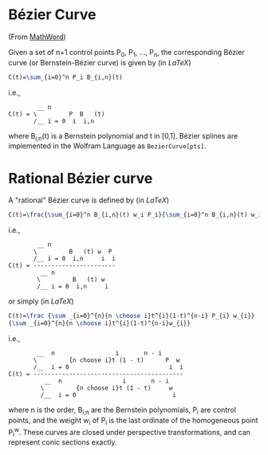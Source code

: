 * Bézier Curve

(From [[http://mathworld.wolfram.com/BezierCurve.html][MathWord]])

Given a set of n+1 control points P_{0}, P_{1}, ..., P_{n}, the corresponding Bézier curve (or Bernstein-Bézier curve) is given by (in /LaTeX/)

#+BEGIN_SRC latex
C(t)=\sum_{i=0}^n P_i B_{i,n}(t)
#+END_SRC

i.e., 

#+BEGIN_EXAMPLE 
        __ n               
C(t) = \         P  B   (t)
       /__ i = 0  i  i,n
#+END_EXAMPLE

where B_{i,n}(t) is a Bernstein polynomial and t in [0,1]. Bézier splines are implemented in the Wolfram Language as =BezierCurve[pts]=. 

* Rational Bézier curve

A "rational" Bézier curve is defined by (in /LaTeX/)

#+BEGIN_SRC latex
C(t)=\frac{\sum_{i=0}^n B_{i,n}(t) w_i P_i}{\sum_{i=0}^n B_{i,n}(t) w_i}
#+END_SRC

i.e., 

#+BEGIN_EXAMPLE
        __ n                  
       \         B   (t) w  P 
       /__ i = 0  i,n     i  i
C(t) = -----------------------
         __ n                 
        \         B   (t) w   
        /__ i = 0  i,n     i
#+END_EXAMPLE

or simply (in /LaTeX/)

#+BEGIN_SRC latex
C(t)=\frac {\sum _{i=0}^{n}{n \choose i}t^{i}(1-t)^{n-i} P_{i} w_{i}}
{\sum _{i=0}^{n}{n \choose i}t^{i}(1-t)^{n-i}w_{i}}
#+END_SRC

i.e., 

#+BEGIN_EXAMPLE
        __  n                 i       n - i      
       \         {n choose i}t (1 - t)      P  w 
       /__  i = 0                            i  i
C(t) = ------------------------------------------
          __  n                 i       n - i    
         \         {n choose i}t (1 - t)     w   
         /__  i = 0                           i 
#+END_EXAMPLE

where n is the order, B_{i,n} are the Bernstein polynomials, P_{i} are control points, and the weight w_{i} of P_{i} is the last ordinate of the homogeneous point P_{i}^{w}. These curves are closed under perspective transformations, and can represent conic sections exactly. 



    
